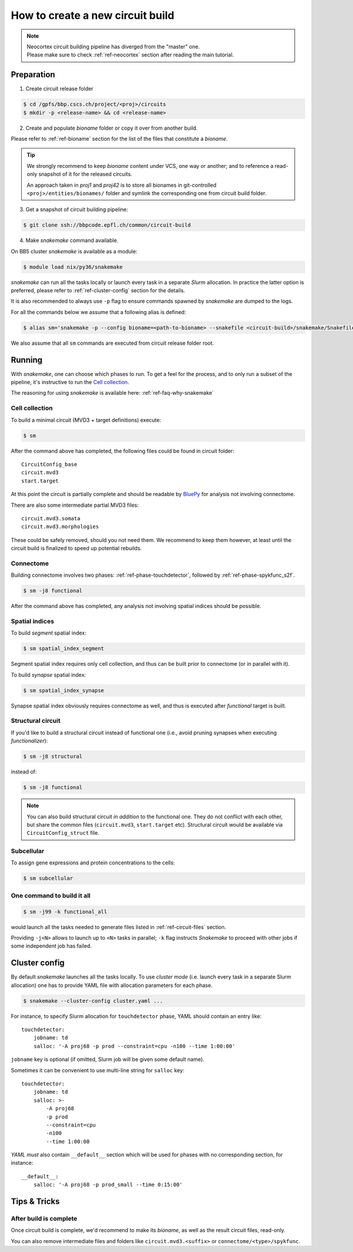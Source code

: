 How to create a new circuit build
=================================

.. note::

    | Neocortex circuit building pipeline has diverged from the "master" one.
    | Please make sure to check :ref:`ref-neocortex` section after reading the main tutorial.

Preparation
-----------

1. Create circuit release folder

.. code-block:: bash

    $ cd /gpfs/bbp.cscs.ch/project/<proj>/circuits
    $ mkdir -p <release-name> && cd <release-name>

2. Create and populate `bioname` folder or copy it over from another build.

Please refer to :ref:`ref-bioname` section for the list of the files that constitute a `bioname`.

.. tip::

    We strongly recommend to keep `bioname` content under VCS, one way or another; and to reference a read-only snapshot of it for the released circuits.

    An approach taken in `proj1` and `proj42` is to store all bionames in git-controlled ``<proj>/entities/bionames/`` folder and symlink the corresponding one from circuit build folder.

3. Get a snapshot of circuit building pipeline:

.. code-block:: bash

    $ git clone ssh://bbpcode.epfl.ch/common/circuit-build

4. Make `snakemake` command available.

On BB5 cluster `snakemake` is available as a module:

.. code-block:: bash

    $ module load nix/py36/snakemake

`snakemake` can run all the tasks locally or launch every task in a separate `Slurm` allocation.
In practice the latter option is preferred, please refer to :ref:`ref-cluster-config` section for the details.

It is also recommended to always use ``-p`` flag to ensure commands spawned by `snakemake` are dumped to the logs.

For all the commands below we assume that a following alias is defined:

.. code-block:: bash

    $ alias sm='snakemake -p --config bioname=<path-to-bioname> --snakefile <circuit-build>/snakemake/Snakefile --cluster-config <path-to-config>'

We also assume that all ``sm`` commands are executed from circuit release folder root.


Running
-------

With `snakemake`, one can choose which phases to run.
To get a feel for the process, and to only run a subset of the pipeline, it's instructive to run the `Cell collection`_.

The reasoning for using `snakemake` is available here: :ref:`ref-faq-why-snakemake`


Cell collection
~~~~~~~~~~~~~~~

To build a minimal circuit (MVD3 + target definitions) execute:

.. code-block:: bash

    $ sm

After the command above has completed, the following files could be found in circuit folder:

::

    CircuitConfig_base
    circuit.mvd3
    start.target

At this point the circuit is partially complete and should be readable by `BluePy <https://bbpcode.epfl.ch/documentation/bluepy-0.13.5/index.html>`_ for analysis not involving connectome.

There are also some intermediate partial MVD3 files:

::

    circuit.mvd3.somata
    circuit.mvd3.morphologies

These could be safely removed, should you not need them.
We recommend to keep them however, at least until the circuit build is finalized to speed up potential rebuilds.


Connectome
~~~~~~~~~~

Building connectome involves two phases: :ref:`ref-phase-touchdetector`, followed by :ref:`ref-phase-spykfunc_s2f`.

.. code-block:: bash

    $ sm -j8 functional

After the command above has completed, any analysis not involving spatial indices should be possible.


Spatial indices
~~~~~~~~~~~~~~~

To build *segment* spatial index:

.. code-block:: bash

    $ sm spatial_index_segment

Segment spatial index requires only cell collection, and thus can be built prior to connectome (or in parallel with it).

To build *synapse* spatial index:

.. code-block:: bash

    $ sm spatial_index_synapse

Synapse spatial index obviously requires connectome as well, and thus is executed after `functional` target is built.


Structural circuit
~~~~~~~~~~~~~~~~~~

If you'd like to build a structural circuit instead of functional one (i.e., avoid pruning synapses when executing `functionalizer`):

.. code-block:: bash

    $ sm -j8 structural

instead of:

.. code-block:: bash

    $ sm -j8 functional

.. note::

    You can also build structural circuit *in addition* to the functional one.
    They do not conflict with each other, but share the common files (``circuit.mvd3``, ``start.target`` etc).
    Structural circuit would be available via ``CircuitConfig_struct`` file.


Subcellular
~~~~~~~~~~~

To assign gene expressions and protein concentrations to the cells:

.. code-block:: bash

    $ sm subcellular

One command to build it all
~~~~~~~~~~~~~~~~~~~~~~~~~~~

.. code-block:: bash

    $ sm -j99 -k functional_all

would launch all the tasks needed to generate files listed in :ref:`ref-circuit-files` section.

Providing ``-j<N>`` allows to launch up to ``<N>`` tasks in parallel; ``-k`` flag instructs `Snakemake` to proceed with other jobs if some independent job has failed.


.. _ref-cluster-config:

Cluster config
--------------

By default `snakemake` launches all the tasks locally.
To use *cluster mode* (i.e. launch every task in a separate Slurm allocation) one has to provide YAML file with allocation parameters for each phase.

.. code-block:: bash

    $ snakemake --cluster-config cluster.yaml ...

For instance, to specify Slurm allocation for ``touchdetector`` phase, YAML should contain an entry like:

::

    touchdetector:
        jobname: td
        salloc: '-A proj68 -p prod --constraint=cpu -n100 --time 1:00:00'

``jobname`` key is optional (if omitted, Slurm job will be given some default name).

Sometimes it can be convenient to use multi-line string for ``salloc`` key:

::

    touchdetector:
        jobname: td
        salloc: >-
            -A proj68
            -p prod
            --constraint=cpu
            -n100
            --time 1:00:00

`YAML` *must* also contain ``__default__`` section which will be used for phases with no corresponding section, for instance:

::

    __default__:
        salloc: '-A proj68 -p prod_small --time 0:15:00'


Tips & Tricks
-------------


After build is complete
~~~~~~~~~~~~~~~~~~~~~~~

Once circuit build is complete, we'd recommend to make its `bioname`, as well as the result circuit files, read-only.

You can also remove intermediate files and folders like ``circuit.mvd3.<suffix>`` or ``connectome/<type>/spykfunc``.
